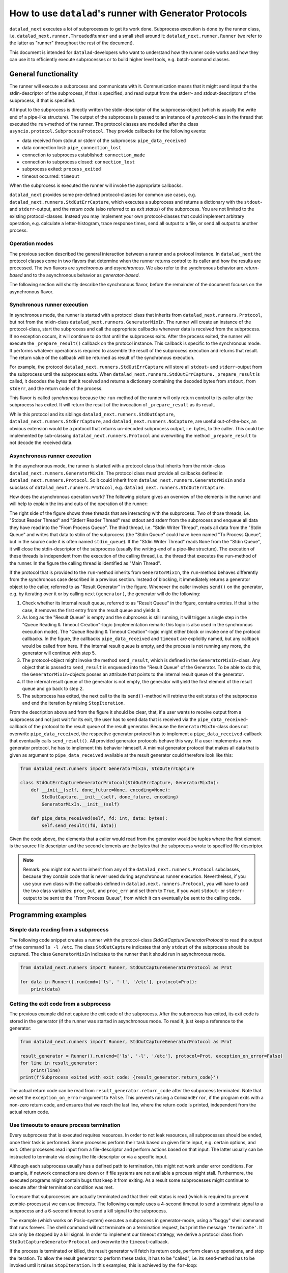 .. _generator_runner:


How to use ``datalad``'s runner with Generator Protocols
********************************************************

``datalad_next`` executes a lot of subprocesses to get its work done.
Subprocess execution is done by the runner class, i.e. ``datalad_next.runner.ThreadedRunner`` and a small shell around it: ``datalad_next.runner.Runner`` (we refer to the latter as "runner" throughout the rest of the document).

This document is intended for ``datalad``-developers who want to understand how the runner code works and how they can use it to efficiently execute subprocesses or to build higher level tools, e.g. batch-command classes.


General functionality
=====================
The runner will execute a subprocess and communicate with it. Communication means that it might send input the the stdin-descriptor of the subprocess, if that is specified, and read output from the stderr- and stdout-descriptors of the subprocess, if that is specified.

All input to the subprocess is directly written the stdin-descriptor of the subprocess-object (which is usually the write end of a pipe-like structure).
The output of the subprocess is passed to an instance of a `protocol`-class in the thread that executed the ``run``-method of the runner. The protocol classes are modelled after the class ``asyncio.protocol.SubprocessProtocol``. They provide callbacks for the following events:


- data received from stdout or stderr of the subprocess: ``pipe_data_received``
- data connection lost: ``pipe_connection_lost``
- connection to subprocess established: ``connection_made``
- connection to subprocess closed: ``connection_lost``
- subprocess exited: ``process_exited``
- timeout occurred: ``timeout``

When the subprocess is executed the runner will invoke the appropriate callbacks.

``datalad_next`` provides some pre-defined protocol-classes for common use cases, e.g. ``datalad_next.runners.StdOutErrCapture``, which executes a subprocess and returns a dictionary with the ``stdout``- and ``stderr``-output, and the `return code` (also referred to as `exit status`) of the subprocess.
You are not limited to the existing protocol-classes.
Instead you may implement your own protocol-classes that could implement arbitrary operation, e.g. calculate a letter-histogram, trace response times, send all output to a file, or send all output to another process.


Operation modes
---------------

The previous section described the general interaction between a runner and a protocol instance. In ``datalad_next`` the protocol classes come in two flavors that determine when the runner returns control to its caller and how the results are processed. The two flavors are `synchronous` and `asynchronous`. We also refer to the synchronous behavior are `return-based` and to the asynchronous behavior as `generator-based`.

The following section will shortly describe the synchronous flavor, before the remainder of the document focuses on the asynchronous flavor.


Synchronous runner execution
----------------------------

In synchronous mode, the runner is started with a protocol class that inherits from ``datalad_next.runners.Protocol``, but not from the mixin-class ``datalad_next.runners.GeneratorMixIn``. The runner will create an instance of the protocol-class, start the subprocess and call the appropriate callbacks whenever data is received from the subprocess. If no exception occurs, it will continue to do that until the subprocess exits.
After the process exited, the runner will execute the ``_prepare_result()`` callback on the protocol instance. This callback is specific to the synchronous mode.
It performs whatever operations is required to assemble the result of the subprocess execution and returns that result. The return value of the callback will be returned as result of the synchronous execution.

For example, the protocol ``datalad_next.runners.StdOutErrCapture`` will store all ``stdout``- and ``stderr``-output from the subprocess until the subprocess exits. When ``datalad_next.runners.StdOutErrCapture._prepare_result`` is called, it decodes the bytes that it received and returns a dictionary containing the decoded bytes from ``stdout``, from ``stderr``, and the return code of the process.

This flavor is called `synchronous` because the ``run``-method of the runner will only return control to its caller after the subprocess has exited. It will return the result of the invocation of ``_prepare_result`` as its result.

While this protocol and its siblings ``datalad_next.runners.StdOutCapture``, ``datalad_next.runners.StdErrCapture``, and ``datalad_next.runners.NoCapture``, are useful out-of-the-box, an obvious extension would be a protocol that returns un-decoded subprocess output, i.e. bytes, to the caller. This could be implemented by sub-classing ``datalad_next.runners.Protocol`` and overwriting the method ``_prepare_result`` to not decode the received data.


Asynchronous runner execution
-----------------------------

In the asynchronous mode, the runner is started with a protocol class that inherits from the mixin-class ``datalad_next.runners.GeneratorMixIn``. The protocol class must provide all callbacks defined in ``datalad_next.runners.Protocol``. So it could inherit from ``datalad_next.runners.GeneratorMixIn`` and a subclass of ``datalad_next.runners.Protocol``, e.g. ``datalad_next.runners.StdOutErrCapture``.

How does the asynchronous operation work? The following picture gives an overview of the elements in the runner and will help to explain the ins and outs of the operation of the runner:

.. image:: /_static/runner_arch.png
  :alt: architecture of the runner in asynchronous mode

The right side of the figure shows three threads that are interacting with the subprocess.
Two of those threads, i.e. "Stdout Reader Thread" and "Stderr Reader Thread" read stdout and stderr from the subprocess and enqueue all data they have read into the "From Process Queue".
The third thread, i.e. "Stdin Writer Thread", reads all data from the "Stdin Queue" and writes that data to stdin of the subprocess (the "Stdin Queue" could have been named "To Process Queue", but in the source code it is often named ``stdin_queue``).
If the "Stdin Writer Thread" reads ``None`` from the "Stdin Queue", it will close the stdin-descriptor of the subprocess (usually the writing-end of a pipe-like structure).
The execution of these threads is independent from the execution of the calling thread, i.e. the thread that executes the ``run``-method of the runner.
In the figure the calling thread is identified as "Main Thread".


If the protocol that is provided to the ``run``-method inherits from ``GeneratorMixIn``, the ``run``-method behaves differently from the synchronous case described in a previous section.
Instead of blocking, it immediately returns a generator object to the caller, referred to as "Result Generator" in the figure.
Whenever the caller invokes ``send()`` on the generator, e.g. by iterating over it or by calling ``next(generator)``, the generator will do the following:

1. Check whether its internal result queue, referred to as "Result Queue" in the figure, contains entries.
   If that is the case, it removes the first entry from the result queue and yields it.

2. As long as the "Result Queue" is empty and the subprocess is still running, it will trigger a single step in the "Queue Reading & Timeout Creation"-logic (implementation remark: this logic is also used in the synchronous execution mode).
   The "Queue Reading & Timeout Creation"-logic might either block or invoke one of the protocol callbacks.
   In the figure, the callbacks ``pipe_data_received`` and ``timeout`` are explicitly named, but any callback would be called from here.
   If the internal result queue is empty, and the process is not running any more, the generator will continue with step 5.

3. The protocol-object might invoke the method ``send_result``, which is defined in the ``GeneratorMixIn``-class.
   Any object that is passed to ``send_result`` is enqueued into the "Result Queue" of the Generator.
   To be able to do this, the ``GeneratorMixIn``-objects posses an attribute that points to the internal result queue of the generator.

4. If the internal result queue of the generator is not empty, the generator will yield the first element of the result queue and go back to step 2.

5. The subprocess has exited, the next call to the its ``send()``-method will retrieve the exit status of the subprocess and end the iteration by raising ``StopIteration``.

From the description above and from the figure it should be clear, that, if a user wants to receive output from a subprocess and not just wait for its exit, the user has to send
data that is received via the ``pipe_data_received``-callback of the protocol to the result queue of the result generator.
Because the ``GeneratorMixIn``-class does not overwrite ``pipe_data_received``, the respective generator protocol has to implement a ``pipe_data_received``-callback that eventually calls ``send_result()``.
All provided generator protocols behave this way.
If a user implements a new generator protocol, he has to implement this behavior himeself.
A minimal generator protocol that makes all data that is given as argument to ``pipe_data_received`` available at the result generator could therefore look like this:

.. code-block:: python

    from datalad_next.runners import GeneratorMixIn, StdOutErrCapture

    class StdOutErrCaptureGeneratorProtocol(StdOutErrCapture, GeneratorMixIn):
        def __init__(self, done_future=None, encoding=None):
            StdOutCapture.__init__(self, done_future, encoding)
            GeneratorMixIn.__init__(self)

        def pipe_data_received(self, fd: int, data: bytes):
            self.send_result((fd, data))


Given the code above, the elements that a caller would read from the generator would be tuples where the first element is the source file descriptor and the second elements are the bytes that the subprocess wrote to specified file descriptor.


.. note::
    Remark: you might not want to inherit from any of the ``datalad_next.runners.Protocol`` subclasses, because they contain code that is never used during asynchronous runner execution.
    Nevertheless, if you use your own class with the callbacks defined in ``datalad.next.runners.Protocol``, you will have to add the two class variables: ``proc_out``, and ``proc_err`` and set them to ``True``, if you want ``stdout``- or ``stderr``-output to be sent to the "From Process Queue", from which it can eventually be sent to the calling code.


Programming examples
====================


Simple data reading from a subprocess
-------------------------------------

The following code snippet creates a runner with the protocol-class `StdOutCaptureGeneratorProtocol` to read the output of the command ``ls -l /etc``.
The class ``StdOutCapture`` indicates that only ``stdout`` of the subprocess should be captured.
The class ``GeneratorMixIn`` indicates to the runner that it should run in asynchronous mode.

.. code-block:: python

    from datalad_next.runners import Runner, StdOutCaptureGeneratorProtocol as Prot

    for data in Runner().run(cmd=['ls', '-l', '/etc'], protocol=Prot):
        print(data)



Getting the exit code from a subprocess
---------------------------------------

The previous example did not capture the exit code of the subprocess.
After the subprocess has exited, its exit code is stored in the generator (if the runner was started in asynchronous mode. To read it, just keep a reference to the generator:

.. code-block:: python

    from datalad_next.runners import Runner, StdOutCaptureGeneratorProtocol as Prot

    result_generator = Runner().run(cmd=['ls', '-l', '/etc'], protocol=Prot, exception_on_error=False)
    for line in result_generator:
        print(line)
    print(f'Subprocess exited with exit code: {result_generator.return_code}')

The actual return code can be read from ``result_generator.return_code`` after the subprocess terminated.
Note that we set the ``exception_on_error``-argument to ``False``.
This prevents raising a ``CommandError``, if the program exits with a non-zero return code, and ensures that we reach the last line, where the return code is printed, independent from the actual return code.


Use timeouts to ensure process termination
------------------------------------------
Every subprocess that is executed requires resources. In order to not leak resources, all subprocesses should be ended, once their task is performed.
Some processes perform their task based on given finite input, e.g. certain options, and exit.
Other processes read input from a file-descriptor and perform actions based on that input.
The latter usually can be instructed to terminate via closing the file-descriptor or via a specific input.

Although each subprocess usually has a defined path to termination, this might not work under error conditions.
For example, if network connections are down or if file systems are not available a process might stall.
Furthermore, the executed programs might contain bugs that keep it from exiting.
As a result some subprocesses might continue to execute after their termination condition was met.

To ensure that subprocesses are actually terminated and that their exit status is read (which is required to prevent zombie-processes) we can use timeouts.
The following example uses a 4-second timeout to send a terminate signal to a subprocess and a 6-second timeout to send a kill signal to the subprocess.

The example (which works on Posix-system) executes a subprocess in generator-mode, using a "buggy" shell command that runs forever.
The shell command will not terminate on a termination request, but print the message ``'terminate'``.
It can only be stopped by a kill signal.
In order to implement our timeout strategy, we derive a protocol class from ``StdOutCaptureGeneratorProtocol`` and overwrite the ``timeout``-callback.

If the process is terminated or killed, the result generator will fetch its return code, perform clean up operations, and stop the iteration.
To allow the result generator to perform these tasks, it has to be "called", i.e. its ``send``-method has to be invoked until it raises ``StopIteration``.
In this examples, this is achieved by the ``for``-loop:

.. code-block:: python

    from datalad_next.runners import Runner, StdOutCaptureGeneratorProtocol as BaseProt


    class TimeoutProt(BaseProt):
        def __init__(self, done_future=None, encoding=None):
            BaseProt.__init__(self, done_future, encoding)
            self.timeout_counter = 0
            self.process = None

        def connection_made(self, process):
            self.process = process

        def timeout(self, source_id):
            # Only count process timeouts
            if source_id is None:
                self.timeout_counter += 1
                if self.timeout_counter == 6:
                    self.process.kill()
                elif self.timeout_counter == 4:
                    self.process.terminate()
            return False


    command = 'trap "echo terminate" TERM; while [ "1" ]; do echo $(date) example output; sleep 1; done'
    result_generator = Runner().run(['bash', '-c', command], TimeoutProt, timeout=1.0, exception_on_error=False)
    for output in result_generator:
        print(output)
    print('return code:', result_generator.return_code)

Note that we set the ``timeout`` argument to ``1.0`` to activate timeouts.
This will trigger timeouts after one-second of inactivity of ``stderr`` and ``stdout``
It will also trigger a _process_-timeout every second, while the process is executing.
The program will generate output similar to the following:

.. code-block:: console

    b'Do 19. Okt 12:17:44 CEST 2023 example output\n'
    b'Do 19. Okt 12:17:45 CEST 2023 example output\n'
    b'Do 19. Okt 12:17:46 CEST 2023 example output\n'
    b'Do 19. Okt 12:17:47 CEST 2023 example output\n'
    b'terminate\n'
    b'Do 19. Okt 12:17:48 CEST 2023 example output\n'
    b'Do 19. Okt 12:17:49 CEST 2023 example output\n'
    return code: -9

Line five in the output above shows that a terminate signal was sent after four seconds.
On a Posix-system, the return code ``-9`` indicates that the process was terminated by signal number nine, which is ``SIGKILL``.


Which timeout should one use?
.............................

Which timeout strategy and which timeout values one should use depends on the subprocess in question.
These considerations are somewhat independent from the runner-implementation, but here are a few general recommendations.

If the subprocess is not expected to generate output on ``stdout`` or ``stderr`` and you know that the process should be finished in ``x`` seconds, you could use something like ``1.5 * x`` as timeout for a termination-signal.
Alternatively, one could use ``timeouts``-callbacks to track progress of the process by observing side effects like disk-file changes etc.
However a termination is triggered, the process should be given enough time to get into a consistent state, e.g. flush buffers, clean up temporary resources etc., before sending a kill-signal.
How much time that should be is again very much depending on the process in question.
In the end a kill-signal will be the only guarantee that the subprocess is not running anymore.

If the subprocess generates ``stdout`` or ``stderr``-output, the timeout strategy can be based on ``stdout``- and ``stderr``-timeouts, and a fallback based on the strategies mentioned above can be used.


Manage all events in a unified way
----------------------------------

If individual protocol callbacks operate differently, the overall protocol behavior can be quite unexpected.
For example, if a ``pipe_data_received``-callback sends data to the result queue, the data will be available via the result-generator.
So, in this example, iterating over the result generator is the way to access subprocess output.
Let's assume that a ``timeout``-callback raises an exception.
Then the exception will be raised in statement that iterates over the result generator, e.g. in ``for x in result_generator:``.-statement.
Getting "access" to the exception will therefore require a ``try``-``except``-clause.
This is different from accessing the output of the subprocess.
Overall, this "mixed behavior situation", where some callbacks enqueue data into the result queue, while others raise esceptions, can lead to complicated try-except-clauses and a hard-to-grasp control-flow, for example, in case of timeouts.

An alternative way would be to send all events, including timeouts, to the result queue of the result generator, and handle all events, in a the same way.
If all events are enqueued in the result queue, then all events can be handled inside the body of the ``for x in result_generator:``-statement.
Below is the definition of a generic generator-protocol that sends all events to the result queue:

.. code-block:: python

    from datalad_next.runners import GeneratorMixIn, Runner, StdOutErrCapture


    class GenericGeneratorProtocol(StdOutErrCapture, GeneratorMixIn):
        def __init__(self,
                     done_future=None,
                     encoding= None
                     ):
            StdOutErrCapture.__init__(self, done_future, encoding)
            GeneratorMixIn.__init__(self)
            self.process=None
            self.return_code=None

        def connection_made(self, process) -> None:
            self.process = process
            self.send_result(('connection_made', process))

        def connection_lost(self, exc):
            self.send_result(('connection_lost', exc))

        def pipe_data_received(self, fd, data):
            self.send_result(('data', fd, data))

        def pipe_connection_lost(self, fd, exc):
            self.send_result(('pipe_connection_lost', fd, exc))

        def timeout(self, fd):
            self.send_result(('timeout', fd))
            return False

        def process_exited(self):
            self.return_code = self.process.poll()
            self.send_result(('process_exited', self.return_code))


With this protocol we can handle all events inside a ``for``-loop:


.. code-block:: python

    event_source = Runner().run(['find', '/etc'], GenericGeneratorProtocol, timeout=.2, exception_on_error=False)
    for event in event_source:
        if event[0] == 'data':
            if event[1] == 1:
                # handle stdout data here
                print(event)
            else:
                # handle stderr data here
                print(event)

        elif event[0] == 'timeout':
            # handle timeouts here
            print(event)

        elif event[0] == 'connection_made':
            # Store the process object
            process = event[1]
            print(event)

        elif event[0] == 'process_exited':
            # Get the return code of the process and delete the process object reference
            return_code = event[1]
            process = None
            print(event)

        else:
            # ignore all other events
            print(event)

    print(return_code)

Running the code above would generate an output similar to the following (output shortened):

.. code-block:: console

    ('connection_made', <Popen: returncode: None args: ['find', '/etc']>)
    ('data', 1, b'/etc\n/etc/snapper\n/etc/snapper/configs\n ... ')
        ...
    ('data', 2, b'find: /etc/ppp: Keine Berechtigung\n')
        ...
    ('data', 1, b'/etc/ipsec.d/reqs\n ...')
    ('pipe_connection_lost', 2, None)
    ('pipe_connection_lost', 1, None)
    ('connection_lost', None)
    1

This approach allows a unified handling of all events and limits the number of protocol-class definitions.
For example, timeout-events could be counted and if a certain threshold is reached, a termination- or kill-signal could be sent to the process.
(Obviously, there are better ways to dispatch the events, the code above is just an example to illustrate the principle).
